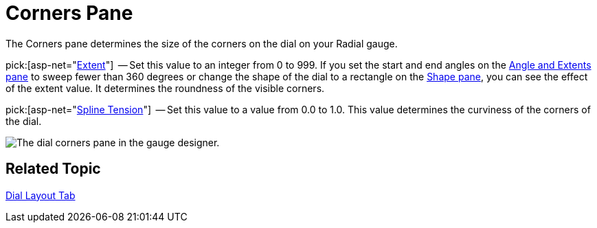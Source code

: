 ﻿////

|metadata|
{
    "name": "webgauge-dial-corners-pane",
    "controlName": ["WebGauge"],
    "tags": ["How Do I"],
    "guid": "{9900A0B5-AFA9-4FF5-84DC-BE54957375FD}",  
    "buildFlags": [],
    "createdOn": "0001-01-01T00:00:00Z"
}
|metadata|
////

= Corners Pane

The Corners pane determines the size of the corners on the dial on your Radial gauge.

pick:[asp-net="link:infragistics4.webui.ultrawebgauge.v{ProductVersion}~infragistics.ultragauge.resources.dialappearance~cornerextent.html[Extent]"]  -- Set this value to an integer from 0 to 999. If you set the start and end angles on the link:webgauge-angle-and-extents-pane.html[Angle and Extents pane] to sweep fewer than 360 degrees or change the shape of the dial to a rectangle on the link:webgauge-shape-pane.html[Shape pane], you can see the effect of the extent value. It determines the roundness of the visible corners.

pick:[asp-net="link:infragistics4.webui.ultrawebgauge.v{ProductVersion}~infragistics.ultragauge.resources.dialappearance~cornersplinetension.html[Spline Tension]"]  -- Set this value to a value from 0.0 to 1.0. This value determines the curviness of the corners of the dial.

image::images/Corners_Pane_01.png[The dial corners pane in the gauge designer.]

== Related Topic

link:webgauge-dial-layout-tab.html[Dial Layout Tab]